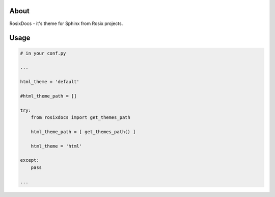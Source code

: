 =====
About
=====

RosixDocs - it's theme for Sphinx from Rosix projects.

.. figure:: screen.png
    :width: 100%
    :height: auto


=====
Usage
=====

.. code-block:: python

    # in your conf.py

    ...

    html_theme = 'default'

    #html_theme_path = []

    try:
        from rosixdocs import get_themes_path

        html_theme_path = [ get_themes_path() ]

        html_theme = 'html'

    except:
        pass

    ...
